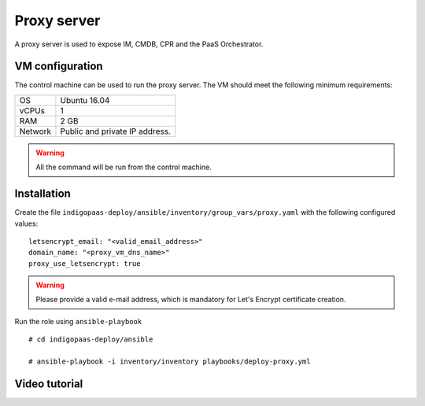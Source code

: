 Proxy server
============
A proxy server is used to expose IM, CMDB, CPR and the PaaS Orchestrator.

VM configuration
----------------

The control machine can be used to run the proxy server. The VM should meet the following minimum requirements:

======= ==============================
OS      Ubuntu 16.04
vCPUs   1
RAM     2 GB
Network Public and private IP address.
======= ==============================

.. warning::

   All the command will be run from the control machine.

Installation
------------

Create the file ``indigopaas-deploy/ansible/inventory/group_vars/proxy.yaml`` with the following configured values:

::

  letsencrypt_email: "<valid_email_address>"
  domain_name: "<proxy_vm_dns_name>"
  proxy_use_letsencrypt: true

.. warning::

   Please provide a valid e-mail address, which is mandatory for Let's Encrypt certificate creation.              

Run the role using ``ansible-playbook``

::

  # cd indigopaas-deploy/ansible

  # ansible-playbook -i inventory/inventory playbooks/deploy-proxy.yml

Video tutorial
--------------

.. raw:: html

   <a href="https://asciinema.org/a/269283" target="_blank"><img src="https://asciinema.org/a/269283.svg" /></a>
